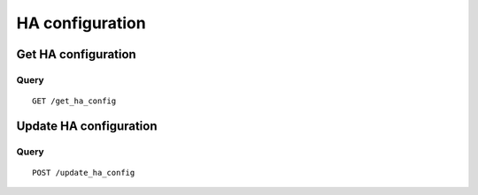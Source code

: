 .. _ha:

*****************
HA  configuration
*****************

Get HA configuration
====================

Query
-----

::

    GET /get_ha_config


Update HA configuration
=======================

Query
-----

::

    POST /update_ha_config
